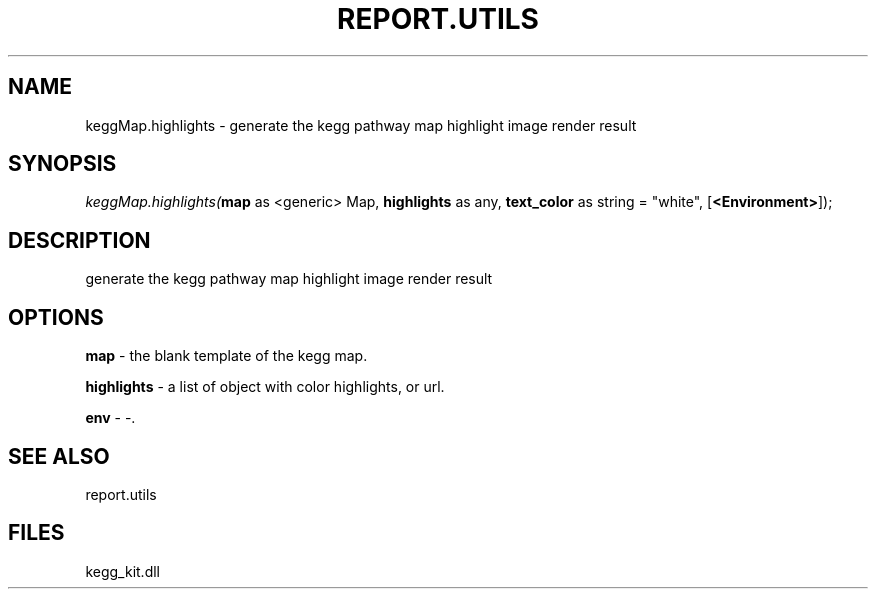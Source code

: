 .\" man page create by R# package system.
.TH REPORT.UTILS 1 2000-01-01 "keggMap.highlights" "keggMap.highlights"
.SH NAME
keggMap.highlights \- generate the kegg pathway map highlight image render result
.SH SYNOPSIS
\fIkeggMap.highlights(\fBmap\fR as <generic> Map, 
\fBhighlights\fR as any, 
\fBtext_color\fR as string = "white", 
[\fB<Environment>\fR]);\fR
.SH DESCRIPTION
.PP
generate the kegg pathway map highlight image render result
.PP
.SH OPTIONS
.PP
\fBmap\fB \fR\- the blank template of the kegg map. 
.PP
.PP
\fBhighlights\fB \fR\- a list of object with color highlights, or url. 
.PP
.PP
\fBenv\fB \fR\- -. 
.PP
.SH SEE ALSO
report.utils
.SH FILES
.PP
kegg_kit.dll
.PP

